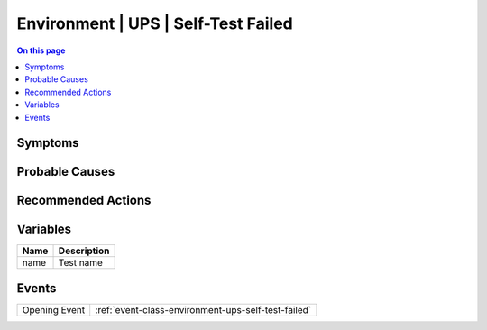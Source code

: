 .. _alarm-class-environment-ups-self-test-failed:

====================================
Environment | UPS | Self-Test Failed
====================================
.. contents:: On this page
    :local:
    :backlinks: none
    :depth: 1
    :class: singlecol

Symptoms
--------
.. todo::
    Describe Environment | UPS | Self-Test Failed symptoms

Probable Causes
---------------
.. todo::
    Describe Environment | UPS | Self-Test Failed probable causes

Recommended Actions
-------------------
.. todo::
    Describe Environment | UPS | Self-Test Failed recommended actions

Variables
----------
==================== ==================================================
Name                 Description
==================== ==================================================
name                 Test name
==================== ==================================================

Events
------
============= ======================================================================
Opening Event :ref:`event-class-environment-ups-self-test-failed`
============= ======================================================================
